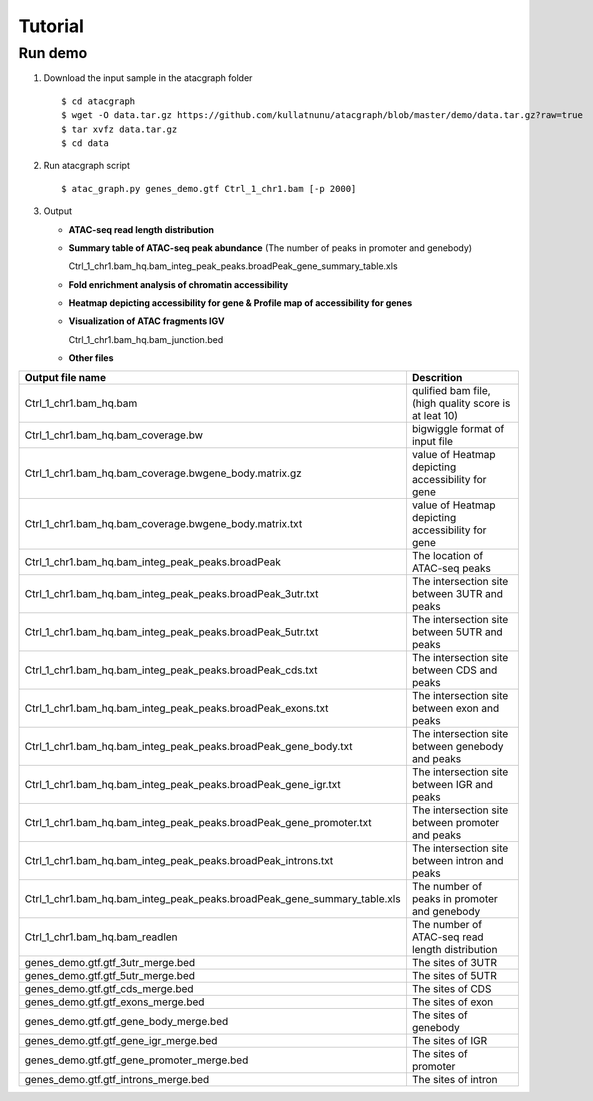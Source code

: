 Tutorial
========
Run demo 
---------

1. Download the input sample in the atacgraph folder

  ::

  $ cd atacgraph
  $ wget -O data.tar.gz https://github.com/kullatnunu/atacgraph/blob/master/demo/data.tar.gz?raw=true
  $ tar xvfz data.tar.gz
  $ cd data

2. Run atacgraph script

  ::

  $ atac_graph.py genes_demo.gtf Ctrl_1_chr1.bam [-p 2000]
  
3. Output
  
   * **ATAC-seq read length distribution**
  
   .. image:: https://github.com/kullatnunu/atacgraph/blob/master/github/Ctrl_1_chr1.bam_hq.bam_readlen.jpg
   
    
    
    
   * **Summary table of ATAC-seq peak abundance** (The number of peaks in promoter and genebody)
    
     Ctrl_1_chr1.bam_hq.bam_integ_peak_peaks.broadPeak_gene_summary_table.xls
  
  
 
 
   * **Fold enrichment analysis of chromatin accessibility**
   
   .. image:: https://github.com/kullatnunu/atacgraph/blob/master/github/Ctrl_1_chr1.bam_hq.bam_integ_peak_peaks.broadPeak_Fold_Enrichment.jpg




   *  **Heatmap depicting accessibility for gene & Profile map of accessibility for genes**
   
   .. image:: https://github.com/kullatnunu/atacgraph/blob/master/github/Ctrl_1_chr1.bam_hq.bam_coverage.bwgene_body_heatmap.jpg
   
   
   
   
   *  **Visualization of ATAC fragments IGV**
     
      Ctrl_1_chr1.bam_hq.bam_junction.bed
     
     
   * **Other files**
     
=========================================================================  =====================================
Output file name	                                                         Descrition
=========================================================================  =====================================
Ctrl_1_chr1.bam_hq.bam	                                                   qulified bam file, (high quality score is at leat 10)
Ctrl_1_chr1.bam_hq.bam_coverage.bw	                                       bigwiggle format of input file 
Ctrl_1_chr1.bam_hq.bam_coverage.bwgene_body.matrix.gz	                     value of Heatmap depicting accessibility for gene
Ctrl_1_chr1.bam_hq.bam_coverage.bwgene_body.matrix.txt	                   value of Heatmap depicting accessibility for gene
Ctrl_1_chr1.bam_hq.bam_integ_peak_peaks.broadPeak	                         The location of ATAC-seq peaks
Ctrl_1_chr1.bam_hq.bam_integ_peak_peaks.broadPeak_3utr.txt	               The intersection site between 3UTR and peaks
Ctrl_1_chr1.bam_hq.bam_integ_peak_peaks.broadPeak_5utr.txt	               The intersection site between 5UTR and peaks
Ctrl_1_chr1.bam_hq.bam_integ_peak_peaks.broadPeak_cds.txt	                 The intersection site between CDS and peaks
Ctrl_1_chr1.bam_hq.bam_integ_peak_peaks.broadPeak_exons.txt	               The intersection site between exon and peaks
Ctrl_1_chr1.bam_hq.bam_integ_peak_peaks.broadPeak_gene_body.txt	           The intersection site between genebody and peaks
Ctrl_1_chr1.bam_hq.bam_integ_peak_peaks.broadPeak_gene_igr.txt	           The intersection site between IGR and peaks
Ctrl_1_chr1.bam_hq.bam_integ_peak_peaks.broadPeak_gene_promoter.txt	       The intersection site between promoter and peaks
Ctrl_1_chr1.bam_hq.bam_integ_peak_peaks.broadPeak_introns.txt	             The intersection site between intron and peaks
Ctrl_1_chr1.bam_hq.bam_integ_peak_peaks.broadPeak_gene_summary_table.xls	 The number of peaks in promoter and genebody
Ctrl_1_chr1.bam_hq.bam_readlen	                                           The number of ATAC-seq read length distribution
genes_demo.gtf.gtf_3utr_merge.bed	                                         The sites of 3UTR 
genes_demo.gtf.gtf_5utr_merge.bed	                                         The sites of 5UTR 
genes_demo.gtf.gtf_cds_merge.bed	                                         The sites of CDS 
genes_demo.gtf.gtf_exons_merge.bed	                                       The sites of exon
genes_demo.gtf.gtf_gene_body_merge.bed	                                   The sites of genebody 
genes_demo.gtf.gtf_gene_igr_merge.bed	                                     The sites of IGR 
genes_demo.gtf.gtf_gene_promoter_merge.bed	                               The sites of promoter
genes_demo.gtf.gtf_introns_merge.bed	                                     The sites of intron
=========================================================================  =====================================


